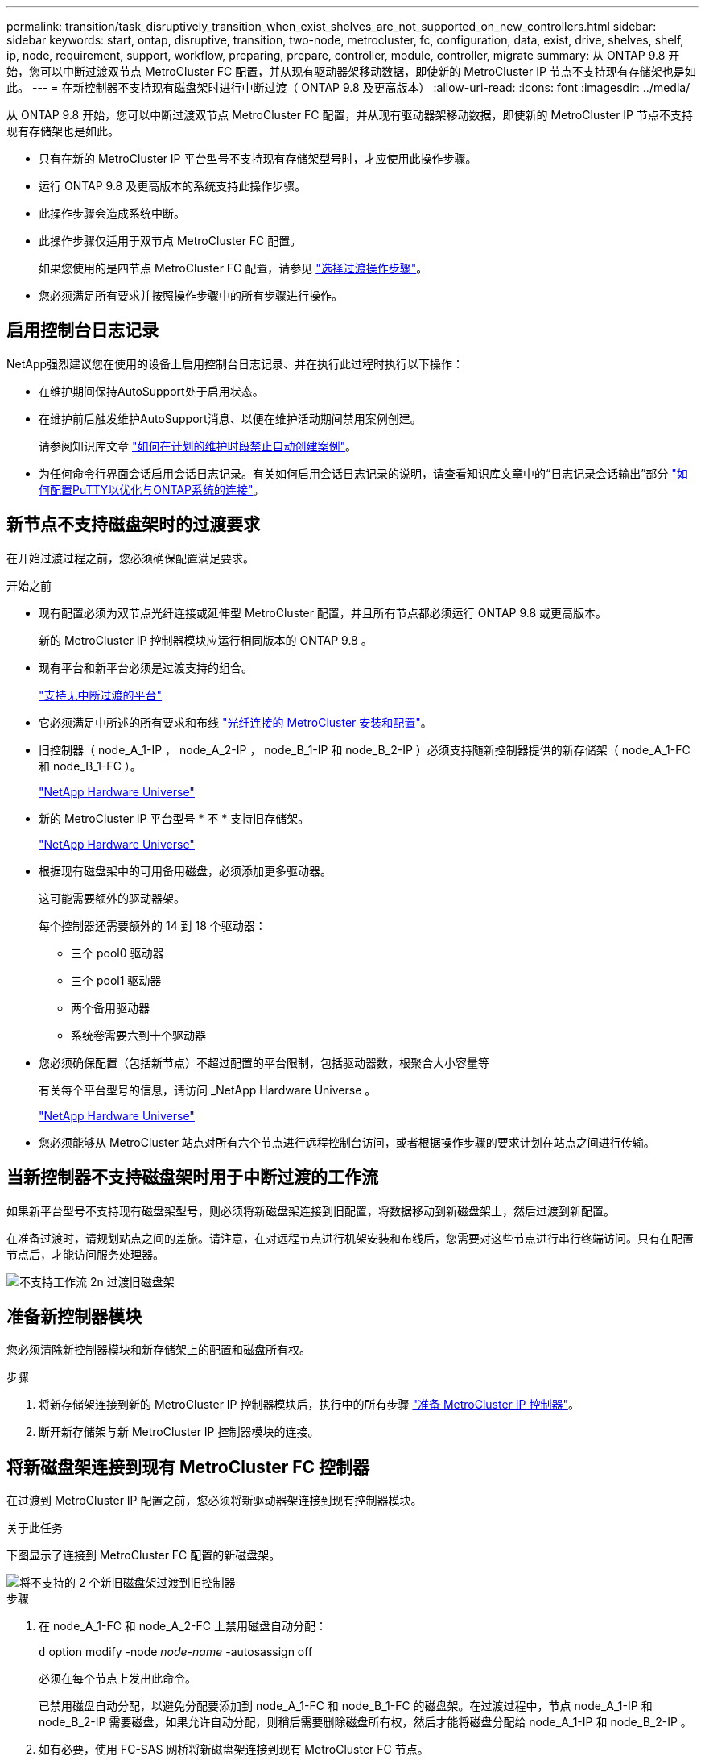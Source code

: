 ---
permalink: transition/task_disruptively_transition_when_exist_shelves_are_not_supported_on_new_controllers.html 
sidebar: sidebar 
keywords: start, ontap, disruptive, transition, two-node, metrocluster, fc, configuration, data, exist, drive, shelves, shelf, ip, node, requirement, support, workflow, preparing, prepare, controller, module, controller, migrate 
summary: 从 ONTAP 9.8 开始，您可以中断过渡双节点 MetroCluster FC 配置，并从现有驱动器架移动数据，即使新的 MetroCluster IP 节点不支持现有存储架也是如此。 
---
= 在新控制器不支持现有磁盘架时进行中断过渡（ ONTAP 9.8 及更高版本）
:allow-uri-read: 
:icons: font
:imagesdir: ../media/


[role="lead"]
从 ONTAP 9.8 开始，您可以中断过渡双节点 MetroCluster FC 配置，并从现有驱动器架移动数据，即使新的 MetroCluster IP 节点不支持现有存储架也是如此。

* 只有在新的 MetroCluster IP 平台型号不支持现有存储架型号时，才应使用此操作步骤。
* 运行 ONTAP 9.8 及更高版本的系统支持此操作步骤。
* 此操作步骤会造成系统中断。
* 此操作步骤仅适用于双节点 MetroCluster FC 配置。
+
如果您使用的是四节点 MetroCluster FC 配置，请参见 link:concept_choosing_your_transition_procedure_mcc_transition.html["选择过渡操作步骤"]。

* 您必须满足所有要求并按照操作步骤中的所有步骤进行操作。




== 启用控制台日志记录

NetApp强烈建议您在使用的设备上启用控制台日志记录、并在执行此过程时执行以下操作：

* 在维护期间保持AutoSupport处于启用状态。
* 在维护前后触发维护AutoSupport消息、以便在维护活动期间禁用案例创建。
+
请参阅知识库文章 link:https://kb.netapp.com/Support_Bulletins/Customer_Bulletins/SU92["如何在计划的维护时段禁止自动创建案例"^]。

* 为任何命令行界面会话启用会话日志记录。有关如何启用会话日志记录的说明，请查看知识库文章中的“日志记录会话输出”部分 link:https://kb.netapp.com/on-prem/ontap/Ontap_OS/OS-KBs/How_to_configure_PuTTY_for_optimal_connectivity_to_ONTAP_systems["如何配置PuTTY以优化与ONTAP系统的连接"^]。




== 新节点不支持磁盘架时的过渡要求

在开始过渡过程之前，您必须确保配置满足要求。

.开始之前
* 现有配置必须为双节点光纤连接或延伸型 MetroCluster 配置，并且所有节点都必须运行 ONTAP 9.8 或更高版本。
+
新的 MetroCluster IP 控制器模块应运行相同版本的 ONTAP 9.8 。

* 现有平台和新平台必须是过渡支持的组合。
+
link:concept_supported_platforms_for_transition.html["支持无中断过渡的平台"]

* 它必须满足中所述的所有要求和布线 link:../install-fc/index.html["光纤连接的 MetroCluster 安装和配置"]。
* 旧控制器（ node_A_1-IP ， node_A_2-IP ， node_B_1-IP 和 node_B_2-IP ）必须支持随新控制器提供的新存储架（ node_A_1-FC 和 node_B_1-FC ）。
+
https://hwu.netapp.com["NetApp Hardware Universe"^]

* 新的 MetroCluster IP 平台型号 * 不 * 支持旧存储架。
+
https://hwu.netapp.com["NetApp Hardware Universe"^]

* 根据现有磁盘架中的可用备用磁盘，必须添加更多驱动器。
+
这可能需要额外的驱动器架。

+
每个控制器还需要额外的 14 到 18 个驱动器：

+
** 三个 pool0 驱动器
** 三个 pool1 驱动器
** 两个备用驱动器
** 系统卷需要六到十个驱动器


* 您必须确保配置（包括新节点）不超过配置的平台限制，包括驱动器数，根聚合大小容量等
+
有关每个平台型号的信息，请访问 _NetApp Hardware Universe 。

+
https://hwu.netapp.com["NetApp Hardware Universe"]

* 您必须能够从 MetroCluster 站点对所有六个节点进行远程控制台访问，或者根据操作步骤的要求计划在站点之间进行传输。




== 当新控制器不支持磁盘架时用于中断过渡的工作流

如果新平台型号不支持现有磁盘架型号，则必须将新磁盘架连接到旧配置，将数据移动到新磁盘架上，然后过渡到新配置。

在准备过渡时，请规划站点之间的差旅。请注意，在对远程节点进行机架安装和布线后，您需要对这些节点进行串行终端访问。只有在配置节点后，才能访问服务处理器。

image::../media/workflow_2n_transition_old_shelves_not_supported.png[不支持工作流 2n 过渡旧磁盘架]



== 准备新控制器模块

您必须清除新控制器模块和新存储架上的配置和磁盘所有权。

.步骤
. 将新存储架连接到新的 MetroCluster IP 控制器模块后，执行中的所有步骤 link:../transition/concept_requirements_for_fc_to_ip_transition_2n_mcc_transition.html#preparing-the-metrocluster-ip-controllers["准备 MetroCluster IP 控制器"]。
. 断开新存储架与新 MetroCluster IP 控制器模块的连接。




== 将新磁盘架连接到现有 MetroCluster FC 控制器

在过渡到 MetroCluster IP 配置之前，您必须将新驱动器架连接到现有控制器模块。

.关于此任务
下图显示了连接到 MetroCluster FC 配置的新磁盘架。

image::../media/transition_2n_unsupported_old_new_shelves_to_old_controllers.png[将不支持的 2 个新旧磁盘架过渡到旧控制器]

.步骤
. 在 node_A_1-FC 和 node_A_2-FC 上禁用磁盘自动分配：
+
`d` option modify -node _node-name_ -autosassign off

+
必须在每个节点上发出此命令。

+
已禁用磁盘自动分配，以避免分配要添加到 node_A_1-FC 和 node_B_1-FC 的磁盘架。在过渡过程中，节点 node_A_1-IP 和 node_B_2-IP 需要磁盘，如果允许自动分配，则稍后需要删除磁盘所有权，然后才能将磁盘分配给 node_A_1-IP 和 node_B_2-IP 。

. 如有必要，使用 FC-SAS 网桥将新磁盘架连接到现有 MetroCluster FC 节点。
+
请参见中的要求和过程 link:../maintain/task_hot_add_a_sas_disk_shelf_in_a_direct_attached_mcc_configuration_us_sas_optical_cables.html["将存储热添加到 MetroCluster FC 配置"]





== 迁移根聚合并将数据移动到新磁盘架

您必须将根聚合从旧驱动器架移至 MetroCluster IP 节点将使用的新驱动器架。

.关于此任务
此任务会在现有节点（ node_A_1-FC 和 node_B_1-FC ）过渡之前执行。

.步骤
. 从控制器 node_B_1-FC 执行协商切换：
+
`MetroCluster switchover`

. 从 node_B_1-FC 执行修复聚合并修复恢复的根步骤：
+
`MetroCluster heal -phase aggregates`

+
`MetroCluster heal -phase root-aggregates`

. 启动控制器 node_A_1-FC ：
+
`boot_ontap`

. 将新磁盘架上的无主磁盘分配给控制器 node_A_1-FC 的相应池：
+
.. 确定磁盘架上的磁盘：
+
`disk show -shelf pool_0_shelf -fields container-type ， diskpathnames`

+
`disk show -shelf pool_1_shelf -fields container-type ， diskpathnames`

.. 进入本地模式，以便在本地节点上运行命令：
+
`运行本地`

.. 分配磁盘：
+
`d磁盘分配 disk1disk2disk3disk… -p 0`

+
`d磁盘分配 disk4disk5disk6disk… -p 1`

.. 退出本地模式：
+
`退出`



. 创建一个新的镜像聚合，使其成为控制器 node_A_1-FC 的新根聚合：
+
.. 将权限模式设置为高级：
+
`set priv advanced`

.. 创建聚合：
+
`aggregate create -aggregate new_aggr -disklist disk1 ， disk2 ， disk3 ，… -mirror-disklist disk4disk5 ， disk6 ，… -raidtypesame-as-existing-root -force-sact-Small-aggregate true aggr show -aggregate new_aggr -fields percent-snapshot-space`

+
如果 percent-snapshot-space 值小于 5% ，则必须将其增加到高于 5% 的值：

+
`aggr modify new_aggr -percent-snapshot-space 5`

.. 将权限模式重新设置为 admin ：
+
`set priv admin`



. 确认已正确创建新聚合：
+
`node run -node local sysconfig -r`

. 创建节点和集群级别配置备份：
+

NOTE: 在切换期间创建备份时，集群可以识别恢复时的切换状态。您必须确保系统配置的备份和上传成功，因为如果没有此备份， * 无法 * 在集群之间修改 MetroCluster 配置。

+
.. 创建集群备份：
+
`ssystem configuration backup create -node local -backup-type cluster -backup-name _cluster-backup-name_`

.. 检查集群备份创建情况
+
`job show -id job-idstatus`

.. 创建节点备份：
+
`ssystem configuration backup create -node local -backup-type node -backup-name _node-backup-name_`

.. 检查集群和节点备份：
+
`s系统配置备份显示`

+
您可以重复此命令，直到输出中显示这两个备份为止。



. 为备份创建副本。
+
这些备份必须存储在一个单独的位置，因为在启动新根卷时，它们将在本地丢失。

+
您可以将备份上传到 FTP 或 HTTP 服务器，也可以使用 `scp` 命令复制备份。

+
[cols="1,3"]
|===


| 流程 | 步骤 


 a| 
* 将备份上传到 FTP 或 HTTP 服务器 *
 a| 
.. 上传集群备份：
+
`ssystem configuration backup upload -node local -backup _cluster-backup-name_ -destination URL`

.. 上传节点备份：
+
`ssystem configuration backup upload -node local -backup _node-backup-name_ -destination URL`





 a| 
* 使用安全副本将备份复制到远程服务器 *
 a| 
在远程服务器上，使用以下 scp 命令：

.. 复制集群备份：
+
`sCP diagnode-mgmt-FC ： /mroot/etc/backups/config/cluster-backup-name.7z 。`

.. 复制节点备份：
+
`scp diag@node-mgmt-FC ： /mroot/etc/backups/config/node-backup-name.7z 。`



|===
. halt node_A_1-FC ：
+
`halt -node local -ignore-quorum-warnings true`

. 将 node_A_1-FC 启动至维护模式：
+
`boot_ontap maint`

. 在维护模式下，进行必要的更改以将聚合设置为 root ：
+
.. 将 HA 策略设置为 CFO ：
+
`aggr options new_aggr ha_policy CFO`

+
在系统提示您继续时，回答 "`yes` " 。

+
[listing]
----
Are you sure you want to proceed (y/n)?
----
.. 将新聚合设置为 root ：
+
`aggr options new_aggr root`

.. 暂停到 LOADER 提示符：
+
`halt`



. 启动控制器并备份系统配置。
+
检测到新根卷后，节点将在恢复模式下启动

+
.. 启动控制器：
+
`boot_ontap`

.. 登录并备份配置。
+
登录时，您将看到以下警告：

+
[listing]
----
Warning: The correct cluster system configuration backup must be restored. If a backup
from another cluster or another system state is used then the root volume will need to be
recreated and NGS engaged for recovery assistance.
----
.. 进入高级权限模式：
+
`set -privilege advanced`

.. 将集群配置备份到服务器：
+
`ssystem/cluster-backup-name.7z 的 system configuration backup download -node local -source URL`

.. 将节点配置备份到服务器：
+
`ssystem configuration backup download -node local -source url of server/node-backup-name.7z`

.. 返回到管理模式：
+
`set -privilege admin`



. 检查集群的运行状况：
+
.. 问题描述以下命令：
+
`cluster show`

.. 将权限模式设置为高级：
+
`set -privilege advanced`

.. 验证集群配置详细信息：
+
`集群环显示`

.. 返回到管理权限级别：
+
`set -privilege admin`



. 确认 MetroCluster 配置的运行模式并执行 MetroCluster 检查。
+
.. 确认 MetroCluster 配置以及操作模式是否正常：
+
`MetroCluster show`

.. 确认显示所有预期节点：
+
`MetroCluster node show`

.. 问题描述以下命令：
+
`MetroCluster check run`

.. 显示 MetroCluster 检查的结果：
+
MetroCluster check show`



. 从控制器 node_B_1-FC 执行切回：
+
`MetroCluster 切回`

. 验证 MetroCluster 配置的运行情况：
+
.. 确认 MetroCluster 配置以及操作模式是否正常：
+
`MetroCluster show`

.. 执行 MetroCluster 检查：
+
`MetroCluster check run`

.. 显示 MetroCluster 检查的结果：
+
MetroCluster check show`



. 将新根卷添加到卷位置数据库。
+
.. 将权限模式设置为高级：
+
`set -privilege advanced`

.. 将卷添加到节点：
+
`volume add-other-volumes – node node_A_1-FC`

.. 返回到管理权限级别：
+
`set -privilege admin`



. 检查此卷现在是否可见且具有 mroot 。
+
.. 显示聚合：
+
`s存储聚合显示`

.. 验证根卷是否包含 mroot ：
+
`storage aggregate show -fields has -mroot`

.. 显示卷：
+
`volume show`



. 创建新的安全证书以重新启用对 System Manager 的访问：
+
`s安全证书 create -common-name _name_ -type server -size 2048`

. 重复上述步骤，迁移 node_A_1-FC 所拥有的磁盘架上的聚合。
. 执行清理。
+
要删除旧的根卷和根聚合，您必须同时对 node_A_1-FC 和 node_B_1-FC 执行以下步骤。

+
.. 删除旧根卷：
+
`运行本地`

+
`vol offline old_vol0`

+
`vol destroy old_vol0`

+
`退出`

+
`volume remove-other-volume -vserver node_name -volume old_vol0`

.. 删除原始根聚合：
+
`aggr offline -aggregate old_aggr0_site`

+
`aggr delete -aggregate old_aggr0_site`



. 将数据卷迁移到新控制器上的聚合，一次迁移一个卷。
+
请参见 http://docs.netapp.com/platstor/topic/com.netapp.doc.hw-upgrade-controller/GUID-AFE432F6-60AD-4A79-86C0-C7D12957FA63.html["创建聚合并将卷移动到新节点"^]

. 执行中的所有步骤，停用旧磁盘架 link:task_disruptively_transition_while_move_volumes_from_old_shelves_to_new_shelves.html["停用从 node_A_1-FC 和 node_A_2-FC 移动的磁盘架"]。




== 正在过渡配置

您必须遵循详细的过渡操作步骤。

.关于此任务
在以下步骤中，您将转到其他主题。您必须按给定顺序执行每个主题中的步骤。

.步骤
. 规划端口映射。
+
执行中的所有步骤 link:../transition/concept_requirements_for_fc_to_ip_transition_2n_mcc_transition.html#mapping-ports-from-the-metrocluster-fc-nodes-to-the-metrocluster-ip-nodes["将端口从 MetroCluster FC 节点映射到 MetroCluster IP 节点"]。

. 准备 MetroCluster IP 控制器。
+
执行中的所有步骤 link:../transition/concept_requirements_for_fc_to_ip_transition_2n_mcc_transition.html#preparing-the-metrocluster-ip-controllers["准备 MetroCluster IP 控制器"]。

. 验证 MetroCluster 配置的运行状况。
+
执行中的所有步骤 link:../transition/concept_requirements_for_fc_to_ip_transition_2n_mcc_transition.html#verifying-the-health-of-the-metrocluster-fc-configuration["验证 MetroCluster FC 配置的运行状况"]。

. 准备并删除现有 MetroCluster FC 节点。
+
执行中的所有步骤 link:../transition/task_transition_the_mcc_fc_nodes_2n_mcc_transition_supertask.html["过渡 MetroCluster FC 节点"]。

. 添加新的 MetroCluster IP 节点。
+
执行中的所有步骤 link:task_connect_the_mcc_ip_controller_modules_2n_mcc_transition_supertask.html["连接 MetroCluster IP 控制器模块"]。

. 完成新 MetroCluster IP 节点的过渡和初始配置。
+
执行中的所有步骤 link:task_configure_the_new_nodes_and_complete_transition.html["配置新节点并完成过渡"]。



